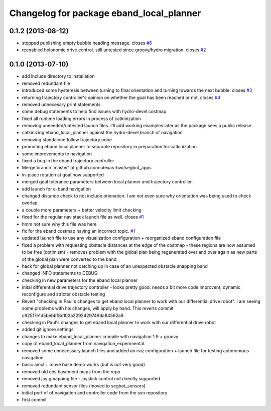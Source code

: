 ^^^^^^^^^^^^^^^^^^^^^^^^^^^^^^^^^^^^^^^^^
Changelog for package eband_local_planner
^^^^^^^^^^^^^^^^^^^^^^^^^^^^^^^^^^^^^^^^^

0.1.2 (2013-08-12)
------------------
* stopped publishing empty bubble heading message. closes `#6 <https://github.com/utexas-bwi/eband_local_planner/issues/6>`_
* reenabled holonomic drive control. still untested since groovy/hydro migration. closes `#2 <https://github.com/utexas-bwi/eband_local_planner/issues/2>`_

0.1.0 (2013-07-10)
------------------
* add include directory to installation
* removed redundant file
* introduced some hysteresis between turning to final orientation and
  turning towards the next bubble. closes `#3 <https://github.com/utexas-bwi/eband_local_planner/issues/3>`_
* returning trajectory controller's opinion on whether the goal has been reached or not. closes `#4 <https://github.com/utexas-bwi/eband_local_planner/issues/4>`_
* removed unnecesary print statements
* some debug statements to help find issues with hydro-devel costmap
* fixed all runtime loading errors in process of catkinization
* removing unneeded/untested launch files. I'll add working examples later as the package sees a public release.
* catkinizing eband_local_planner against the hydro-devel branch of navigation
* removing standalone follow trajectory ndoe
* promoting eband local planner to separate repository in preparation for catkinization
* some improvements to navigation
* fixed a bug in the eband trajectory controller
* Merge branch 'master' of github.com:utexas-bwi/segbot_apps
* in-place rotation at goal now supported
* merged goal tolerance parameters between local planner and trajectory controller.
* add launch for e-band navigation
* changed distance check to not include orienation. I am not even sure why orientation was being used to check overlap.
* a couple more parameters + better velocity limit checking
* fixed for the regular nav stack launch file as well. closes `#1 <https://github.com/utexas-bwi/eband_local_planner/issues/1>`_
* hmm not sure why this file was here
* fix for the eband costmap having an incorrect topic. `#1 <https://github.com/utexas-bwi/eband_local_planner/issues/1>`_
* updated launch file to use any visualization configuration + reorganized eband configuration file
* fixed a problem with requesting obstacle distances at the edge of the costmap - these regions are now assumed to be free (optimism) - removes problem with the global plan being regenerated over and over again as new parts of the global plan were converted to the band
* hack for global planner not catching up in case of an unexpected obstacle snapping band
* changed INFO statements to DEBUG
* checking in new parameters for the eband local planner
* inital differential drive trajectory controller - looks pretty good. needs a bit more code improvent, dynamic reconfigure and stricter obstacle testing
* Revert "checking in Paul's changes to get eband local planner to work with our differential drive robot". I am seeing some problems with his changes, will apply by hand.
  This reverts commit c925f7e1d5bebbf8c102a2292429749da84562a9.
* checking in Paul's changes to get eband local planner to work with our differential drive robot
* added git ignore settings
* changes to make eband_local_planner compile with navigation 1.9 + groovy
* copy of eband_local_planner from navigation_experimental.
* removed some unnecessary launch files and added an rviz configuration + launch file for testing autonomous navigation
* basic amcl + move base demo works (but is not very good)
* removed old ens basement maps from the repo
* removed joy gmapping file - joystick control not directly supported
* removed redundant sensor files (moved to segbot_sensors)
* initial port of of navigation and controller code from the svn repository
* first commit
